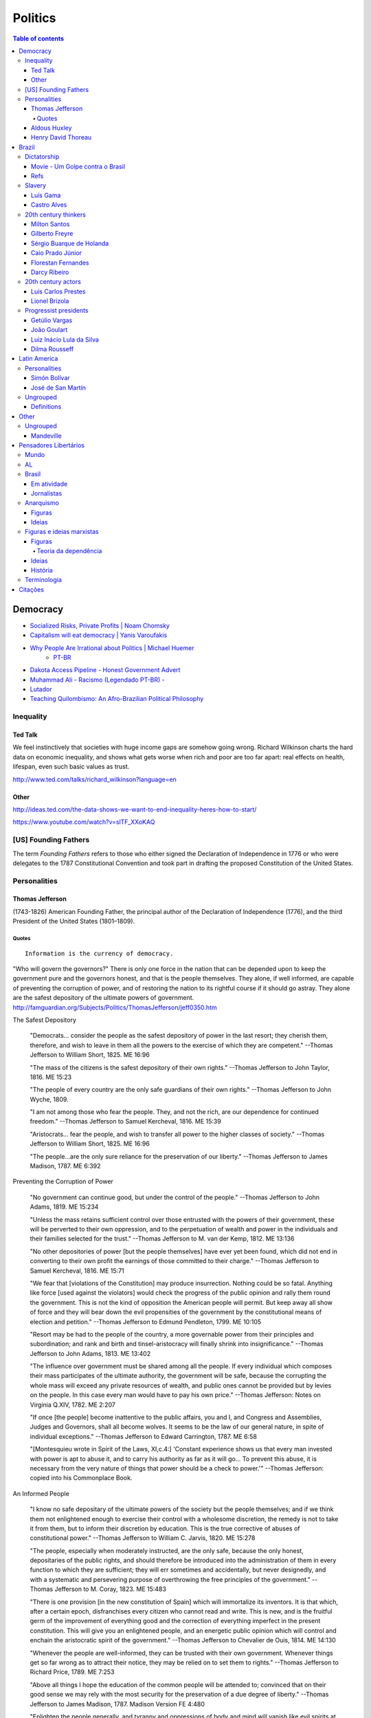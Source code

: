 Politics
############

.. contents:: Table of contents

Democracy
*************
- `Socialized Risks, Private Profits | Noam Chomsky <http://dl.dropbox.com/u/6569986/webpage/big/polits_chomsky.mp4>`_

- `Capitalism will eat democracy | Yanis Varoufakis <https://www.youtube.com/watch?v=GB4s5b9NL3I>`_

- `Why People Are Irrational about Politics | Michael Huemer <http://www.owl232.net/irrationality.htm>`_
    - `PT-BR <http://criticanarede.com/irracionalidadepolitica.html>`_

- `Dakota Access Pipeline - Honest Government Advert <https://www.youtube.com/watch?v=a9TR9G5bd7w>`_

- `Muhammad Ali - Racismo (Legendado PT-BR) - <https://www.youtube.com/watch?v=e5Gc0r45xMA>`_

- `Lutador <http://www.ocafezinho.com/2016/06/04/lutador/>`_

- `Teaching Quilombismo: An Afro-Brazilian Political Philosophy <Teaching Quilombismo: An Afro-Brazilian Political Philosophy>`_

Inequality
=============
Ted Talk
----------
We feel instinctively that societies with huge income gaps are somehow going wrong. Richard Wilkinson charts the hard data on economic inequality, and shows what gets worse when rich and poor are too far apart: real effects on health, lifespan, even such basic values as trust.

http://www.ted.com/talks/richard_wilkinson?language=en

Other
-----------
http://ideas.ted.com/the-data-shows-we-want-to-end-inequality-heres-how-to-start/

https://www.youtube.com/watch?v=slTF_XXoKAQ

[US] Founding Fathers
=======================
The term *Founding Fathers* refers to those who either signed the Declaration of Independence in 1776 or who were delegates to the 1787 Constitutional Convention and took part in drafting the proposed Constitution of the United States.

Personalities
===============
Thomas Jefferson
-----------------
(1743-1826) American Founding Father, the principal author of the Declaration of Independence (1776), and the third President of the United States (1801–1809).

Quotes
^^^^^^^^^
::

    Information is the currency of democracy.

"Who will govern the governors?" There is only one force in the nation that can be depended upon to keep the government pure and the governors honest, and that is the people themselves. They alone, if well informed, are capable of preventing the corruption of power, and of restoring the nation to its rightful course if it should go astray. They alone are the safest depository of the ultimate powers of government. http://famguardian.org/Subjects/Politics/ThomasJefferson/jeff0350.htm

The Safest Depository
    
    "Democrats... consider the people as the safest depository of power in the last resort; they cherish them, therefore, and wish to leave in them all the powers to the exercise of which they are competent." --Thomas Jefferson to William Short, 1825. ME 16:96

    "The mass of the citizens is the safest depository of their own rights." --Thomas Jefferson to John Taylor, 1816. ME 15:23

    "The people of every country are the only safe guardians of their own rights." --Thomas Jefferson to John Wyche, 1809.

    "I am not among those who fear the people. They, and not the rich, are our dependence for continued freedom." --Thomas Jefferson to Samuel Kercheval, 1816. ME 15:39

    "Aristocrats... fear the people, and wish to transfer all power to the higher classes of society." --Thomas Jefferson to William Short, 1825. ME 16:96

    "The people...are the only sure reliance for the preservation of our liberty." --Thomas Jefferson to James Madison, 1787. ME 6:392

Preventing the Corruption of Power

    "No government can continue good, but under the control of the people." --Thomas Jefferson to John Adams, 1819. ME 15:234

    "Unless the mass retains sufficient control over those entrusted with the powers of their government, these will be perverted to their own oppression, and to the perpetuation of wealth and power in the individuals and their families selected for the trust." --Thomas Jefferson to M. van der Kemp, 1812. ME 13:136

    "No other depositories of power [but the people themselves] have ever yet been found, which did not end in converting to their own profit the earnings of those committed to their charge." --Thomas Jefferson to Samuel Kercheval, 1816. ME 15:71

    "We fear that [violations of the Constitution] may produce insurrection. Nothing could be so fatal. Anything like force [used against the violators] would check the progress of the public opinion and rally them round the government. This is not the kind of opposition the American people will permit. But keep away all show of force and they will bear down the evil propensities of the government by the constitutional means of election and petition." --Thomas Jefferson to Edmund Pendleton, 1799. ME 10:105

    "Resort may be had to the people of the country, a more governable power from their principles and subordination; and rank and birth and tinsel-aristocracy will finally shrink into insignificance." --Thomas Jefferson to John Adams, 1813. ME 13:402

    "The influence over government must be shared among all the people. If every individual which composes their mass participates of the ultimate authority, the government will be safe, because the corrupting the whole mass will exceed any private resources of wealth, and public ones cannot be provided but by levies on the people. In this case every man would have to pay his own price." --Thomas Jefferson: Notes on Virginia Q.XIV, 1782. ME 2:207

    "If once [the people] become inattentive to the public affairs, you and I, and Congress and Assemblies, Judges and Governors, shall all become wolves. It seems to be the law of our general nature, in spite of individual exceptions." --Thomas Jefferson to Edward Carrington, 1787. ME 6:58

    "[Montesquieu wrote in Spirit of the Laws, XI,c.4:] 'Constant experience shows us that every man invested with power is apt to abuse it, and to carry his authority as far as it will go... To prevent this abuse, it is necessary from the very nature of things that power should be a check to power.'" --Thomas Jefferson: copied into his Commonplace Book.

An Informed People

    "I know no safe depositary of the ultimate powers of the society but the people themselves; and if we think them not enlightened enough to exercise their control with a wholesome discretion, the remedy is not to take it from them, but to inform their discretion by education. This is the true corrective of abuses of constitutional power." --Thomas Jefferson to William C. Jarvis, 1820. ME 15:278

    "The people, especially when moderately instructed, are the only safe, because the only honest, depositaries of the public rights, and should therefore be introduced into the administration of them in every function to which they are sufficient; they will err sometimes and accidentally, but never designedly, and with a systematic and persevering purpose of overthrowing the free principles of the government." --Thomas Jefferson to M. Coray, 1823. ME 15:483

    "There is one provision [in the new constitution of Spain] which will immortalize its inventors. It is that which, after a certain epoch, disfranchises every citizen who cannot read and write. This is new, and is the fruitful germ of the improvement of everything good and the correction of everything imperfect in the present constitution. This will give you an enlightened people, and an energetic public opinion which will control and enchain the aristocratic spirit of the government." --Thomas Jefferson to Chevalier de Ouis, 1814. ME 14:130

    "Whenever the people are well-informed, they can be trusted with their own government. Whenever things get so far wrong as to attract their notice, they may be relied on to set them to rights." --Thomas Jefferson to Richard Price, 1789. ME 7:253

    "Above all things I hope the education of the common people will be attended to; convinced that on their good sense we may rely with the most security for the preservation of a due degree of liberty." --Thomas Jefferson to James Madison, 1787. Madison Version FE 4:480

    "Enlighten the people generally, and tyranny and oppressions of body and mind will vanish like evil spirits at the dawn of day." --Thomas Jefferson to Pierre Samuel Dupont de Nemours, 1816. ME 14:491

The People's Interest in Order

    "I am among those who think well of the human character generally. I consider man as formed for society and endowed by nature with those dispositions which fit him for society." --Thomas Jefferson to William Green Munford, 1799.

    "Everyone, by his property or by his satisfactory situation, is interested in the support of law and order. And such men may safely and advantageously reserve to themselves a wholesome control over their public affairs and a degree of freedom which, in the hands of the canaille of the cities of Europe, would be instantly perverted to the demolition and destruction of everything public and private." --Thomas Jefferson to John Adams, 1813. ME 13:401

    "Every man being at his ease feels an interest in the preservation of order and comes forth to preserve it at the first call of the magistrate." --Thomas Jefferson to M. Pictet, 1803. ME 10:356

    "The mobs of the great cities add just so much to the support of pure government as sores do to the strength of the human body. It is the manners and spirit of a people which preserve a republic in vigor. A degeneracy in these is a canker which soon eats to the heart of its laws and constitution." --Thomas Jefferson: Notes on Virginia Q.XIX, 1782. ME 2:230

    "It was by the sober sense of our citizens that we were safely and steadily conducted from monarchy to republicanism, and it is by the same agency alone we can be kept from falling back." --Thomas Jefferson to Arthur Campbell, 1797. ME 9:421

    "To the sincere spirit of republicanism are naturally associated the love of country, devotion to its liberty, its right and its honor." --Thomas Jefferson: Reply to Virginia Legislature, 1809. ME 16:333

    "[It is the people's] conviction that a solid Union is the best rock of their safety." --Thomas Jefferson to C. W. F. Dumas, 1791. ME 8:197

    "The cement of this Union is in the heart-blood of every American. I do not believe there is on earth a government established on so immovable a basis." --Thomas Jefferson to Lafayette, 1815. ME 14:252

    "Possessed of the blessing of self-government and of such a portion of civil liberty as no other civilized nation enjoys, it now behooves us to guard and preserve them by a continuance of the sacrifices and exertions by which they were acquired, and especially to nourish that Union which is their sole guarantee." --Thomas Jefferson: Reply to New London Plymouth Society, 1809. ME 16:360

ME, FE = Memorial Edition, Ford Edition.

Aldous Huxley
---------------
(1894-1963)

Good biography: http://www.egs.edu/library/aldous-huxley/biography/

*While Aldous Huxley's early works would clearly be focused on defending a kind of humanism, he would become more and more interested in spiritual questions. He would particularly become interested in parapsychology and mysticism.*

:: 

    A democracy which makes or even effectively prepares for modern,
    scientific war must necessarily cease to be democratic.
    No country can be really well prepared for modern war unless
    it is governed by a tyrant, at the head of a highly trained
    and perfectly obedient bureaucracy. (1937)

*Brave New World* (1932) and *Brave New World Revisited* (1958).

::

    The perfect dictatorship would have the appearance of democracy,
    a prison without walls in which the prisoners would not dream of escape.
    A system of slavery where, through consumption and entertainment,
    slaves would love their servitude. (1932)

Henry David Thoreau 
---------------------
(1817-1862)

::

    Unjust laws exist; shall we be content to obey them, or shall we endeavor to 
    amend them, and obey them until we have succeeded, or shall we transgress them
    at once? Men generally, under such a government as this, think that they ought
    to wait until they have persuaded the majority to alter them. They think that,
    if they should resist, the remedy would be worse than the evil. But it is the
    fault of the government itself that the remedy is worse than the evil. It makes
    it worse. Why is it not more apt to anticipate and provide for reform? Why does
    it not cherish its wise minority? Why does it cry and resist before it is hurt?
    Why does it not encourage its citizens to be on the alert to point out its
    faults, and do better than it would have them?

Civil Disobedience and Other Essays (1849)


Brazil
*******************
Dictatorship
==============
Movie - Um Golpe contra o Brasil
-----------------------------------
By Alípio Freire.

http://www.nucleomemoria.org.br/noticias/internas/id/453

Refs
--------
- http://cartamaior.com.br/?/Editoria/Direitos-Humanos/Morte-e-ressurreicao-de-um-fantasma/5/33703

- `Por que pobre vota em direita? <https://www.youtube.com/watch?v=uGJQOiOPcKY>`_

- `Os 0,05% do Brasil <https://www.youtube.com/watch?v=H28ttzgVjUg>`_

- `Privatizações: a Distopia do Capital (2014) <https://www.youtube.com/watch?feature=player_embedded&v=A8As8mFaRGU>`_

Slavery
=========
Luís Gama
------------
(1830-1882) Brazilian Romantic poet, journalist, lawyer and a prominent abolitionist.
::

    O escravo que mata o senhor, seja em que circunstância for, mata sempre em legítima defesa.

Castro Alves
-------------
(1847-1871) Poet and playwright, famous for his abolitionist and republican poems. He won the epithet of "O Poeta dos Escravos" ("The Poet of the Slaves"). He wrote "O Navio Negreiro" (1880).


20th century thinkers
=========================
Milton Santos
----------------
(1926-2001) Geographer, who became known for pioneer works in various fields in geography, notably urban development in developing countries.

[Portuguese] A obra de Milton Santos é inovadora e grandiosa ao abordar o conceito de espaço. De território onde todos se encontram, o espaço, com as novas tecnologias, adquiriu novas características para se tornar um "conjunto indissociável de sistemas de objetos e sistemas de ações".

Gilberto Freyre
-------------------
(1900-1987) Sociologist, anthropologist, historian, writer, painter, journalist and congressman. He is commonly associated with other great Brazilian cultural interpreters of the first half of the 20th century, such as Sérgio Buarque de Holanda and Caio Prado Júnior. His best-known work is a sociological treatise named Casa-Grande & Senzala. Two sequels followed, The Mansions and the Shanties: the making of modern Brazil and Order and Progress: Brazil from monarchy to republic. The trilogy is generally considered a classic of modern cultural anthropology and social history.

Sérgio Buarque de Holanda
---------------------------
(1902-1982) Writer, journalist and historian.

[Portuguese] A partir de 1960, passou a coordenar o projeto da "História Geral da Civilização Brasileira".

Caio Prado Júnior
---------------------
(1907-1990) Historian. His works inaugurated a Brazilian historiographic tradition identified with Marxism, aiming at explaining the Brazilian colonial society. 

Florestan Fernandes
---------------------
(1920-1995) Sociologist and politician.

[Portuguese] A obra "A revolução burguesa no Brasil" (1975) renova radicalmente concepções tradicionais e contemporâneas da burguesia e do desenvolvimento do capitalismo no país, com interpretações alinhadas à dialética marxista.

Darcy Ribeiro
------------------
(1922-1997) Anthropologist, author and politician. His ideas of Latin American identity have influenced several later studies. He is known for his studies focusing Indians and education in the country.


20th century actors
=======================
Luís Carlos Prestes
---------------------
(1898-1990) was one of the organizers of the 1920s *tenente* revolts and the Communist opposition to the dictatorship of Getúlio Vargas in Brazil. Member of the PCB and partner of Olga Benário.

Lionel Brizola
----------------
(1922-2004) Launched in politics by Getúlio Vargas, Brizola was the only politician to serve as governor of two different states in Brazil. He was vice-president of the *Socialist International*, as well as Honorary President of that organization from October 2003 until his death in June 2004. 


Progressist presidents
========================
Getúlio Vargas
----------------
(1882-1954) [1930-1945] as "dictator" and [1951-1954] democratically elected.

João Goulart
--------------
(1918-1976) [1961-1964]. 
He is considered as the last left-wing President of the country until Luiz Inácio Lula da Silva took office in 2003.

Luiz Inácio Lula da Silva
---------------------------
(1945-) [2003-2010]. Founding member of the Workers' Party (PT – Partido dos Trabalhadores). He is often regarded as one of the most popular politicians in the history of Brazil and, at the time of his mandate, one of the most popular in the world. Social programs like Bolsa Família and Fome Zero are hallmarks of his time in office. Lula played a prominent role in recent international relations developments, including the nuclear program of Iran and global warming, and was described as "a man with audacious ambitions to alter the balance of power among nations." He was featured in Time‍ '​s The 100 Most Influential People in the World for 2010,[8] and has been called "the most successful politician of his time."

Dilma Rousseff
----------------
(1947-) [2011-2018]. She is the first woman to be president. She became a socialist during her youth, and following the 1964 coup d'état joined various left-wing and Marxist urban guerrilla groups that fought against the military dictatorship. Rousseff was eventually captured and was jailed between 1970 and 1972, where she was reportedly tortured.

After her release, Rousseff rebuilt her life in Porto Alegre with Carlos Araújo, who would be her partner for 30 years. Both helped found the Democratic Labour Party (PDT) in Rio Grande do Sul, participating in several of the party's electoral campaigns. She is involved in politics since then.


Latin America
***************
Personalities
===============
Simón Bolívar
--------------
(1783-1830) Venezuelan military and political leader who played an instrumental role in the establishment of Venezuela, Ecuador, Bolivia, Peru and Colombia as sovereign states independent of Spanish rule.

José de San Martín
-------------------
(1778-1850) Argentine general and the prime leader of the southern part of South America's successful struggle for independence from the Spanish Empire.

Ungrouped
==============
- `Latin American Revolutions: Crash Course <https://www.youtube.com/watch?v=ZBw35Ze3bg8>`_
- `War and Nation Building in Latin America: Crash Course <https://www.youtube.com/watch?v=v6xi8_7Fy6Y>`_

Definitions
------------
- peninsulares: white people, (*full European*) born in Europe, living in Latin America.
- creoles: white people (*full European descendant*), born in Latin America.
- mestizos: Mixture of Native American and white people. Same as *caboclo*.
- mulattos: Mixture of African (*black people*) and
- caboclos:
- pardos: 


Other
********
.. figure:: ../figs/politics_fun01.jpg
    :width: 300 px

.. figure:: ../figs/politics_fun02.jpg
    :width: 300 px

.. figure:: ../figs/politics_fun03.jpg
    :width: 300 px

.. figure:: ../figs/politics_fun04.jpg
    :width: 300 px

.. figure:: ../figs/politics_fun05.jpg
    :width: 300 px

Ungrouped
============
- `Leandro Zayd YouTube Channel <https://www.youtube.com/user/leandrozaydvlog>`_

- `Capitalism and Socialism: Crash Course <https://www.youtube.com/watch?v=B3u4EFTwprM>`_

- `Money & Debt: Crash Course <https://www.youtube.com/watch?v=94BtOtGVqLw>`_

- `Politics and the English Language <http://www.orwell.ru/library/essays/politics/english/e_polit/>`_

- `Superhero movies are bad for democracy <http://www.salon.com/2017/06/02/superhero-films-are-bad-for-democracy/>`_

- `Charlottesville: Race and Terror - VICE News <https://www.youtube.com/watch?v=P54sP0Nlngg>`_


Mandeville
-----------
    [...] numa nação livre em que não sejam permitidos escravos, a riqueza mais segura consiste numa porção de pobres laboriosos. Para fazer a sociedade (que, obviamente consiste de não trabalhadores) feliz, e o povo contente, mesmo nas piores circunstâncias, é necessário que a grande maioria permaneça tanto ignorante quanto pobre.
    (MANDEVILLE, 1728)

Pensadores Libertários
***********************
Mundo
======
- Noam Chomsky
- David Harvey, anthropologist and geographer
- Naomi Klein, author of "The Shock Doctrine"
- Hannah Arendt
- Aldous Huxley
- George Orwell
- Paul Farrell

AL
===
- Enrique Dussel, filósofo e historiador
- Eduardo Galeano

Brasil
=======
- Glauber Rocha, cineasta
- Milton Santos, geógrafo
- Chico Mendes, sindicalista
- Luís Carlos Prestes, político
- Paulo Freire, pedagogo
- Luiz Alberto Moniz Bandeira, cientista político
- José Walter Bautista Vidal, engenheiro e físico

Em atividade
-------------
- Leonardo Boff, teólogo
- Ruy Braga, sociólogo
- Jessé de Souza, sociólogo
- Ladislau Dowbor, economista
- Alysson Mascaro, jurista
- Luís Carlos Valois, jurista
- Eugênio Aragão, jurista
- Pedro Estevam Serrano, jurista

Jornalistas
------------
- Fernando Brito
- Miguel do Rosário
- Eduardo Guimarães

Anarquismo
===========
Figuras
-----------
- Mikhail Bakunin (1814-1876): Russian revolutionary anarchist. He is one of the principal founders of the social anarchist tradition.

- Pierre-Joseph Proudhon (1809-1865): French politician and the founder of mutualist philosophy. He was the first person to declare himself an anarchist.

Ideias
-----------
- Socialist anarchism is a non-state form of socialism and is considered to be the branch of anarchism which sees individual freedom as being dependent upon mutual aid. Social anarchist thought emphasizes community and social equality as complementary to autonomy and personal freedom.

- Mutualism is an economic theory and anarchist school of thought that advocates a society where each person might possess a means of production, either individually or collectively, with trade representing equivalent amounts of labor in the free market. Integral to the scheme is the establishment of a mutual-credit bank that would lend to producers at a minimal interest rate, just high enough to cover administration.


Figuras e ideias marxistas
===========================
Figuras
-----------
- Leon Trotski: revolucionário bolchevique, rival de Stálin após o golpe e morte de Lenin. Desempenhou um importante papel político no início da URSS. Assasinado no exílio, suas ideias deram origem ao trotskismo, corrente ainda hoje importante.

- Vladimir Lenin: revolucionário bolchevique, participou dos primeiros anos do governo da URSS, sendo depois perseguido e morto por Stálin. Suas ideias deram origem ao leninismo. 

- Karl Johann Kautsky: filósofo tcheco-austríaco, um dos fundadores da ideologia social-democrata e que teve papel importante na Segunda Internacional. 

- Antonio Gramsci (1891-1937): was an Italian neo-Marxist theorist and politician. Gramsci is best known for his theory of cultural hegemony, which describes how states use cultural institutions to maintain power in capitalist societies.

Teoria da dependência
^^^^^^^^^^^^^^^^^^^^^^^^^^^^^^^^^^
- Theotonio dos Santos
- Ruy Mauro Marini
- Vânia Bambirra
- André Gunder Frank
- Nildo Ouriques, IELA
- Marcelo Carcanholo, UFF
- Marisa Amaral, UFU

Ideias
--------
- Lei do desenvolvimento desigual e combinado: é a teoria atribuída a León Trotsky que contempla a ocorrência simultânea de aspectos avançados e atrasados no processo de desenvolvimento econômico dos países. Isso se revela especialmente nos países periféricos do sistema mundial, nos quais um setor extremamente moderno da economia pode existir de forma combinada com o mais atrasado, resultando numa formação social sem grandes contradições entre as classes dominantes (isto é, sem contradições entre burguesia e aristocracia) [ver Teoria da revolução permanente].

- Teoria da revolução permanente: Marx utiliza o termo para descrever a estratégia da classe revolucionária para continuar a buscar os interesses da classe de forma independente e sem o comprometer, apesar das aberturas para alianças políticas, e dos interesses políticos das camadas opostas da sociedade. Trotsky extendeu sua concepção para as particularidades de como o socialismo poderia ocorrer em sociedades que não tinham conseguido atingir o capitalismo avançado. A teoria contempla a impossibilidade do "socialismo em um só país" [ver Lei do desenvolvimento desigual e combinado].

- Teoria da dependência: análise dos processos de reprodução do subdesenvolvimento na periferia do capitalismo mundial, em contraposição às posições marxistas convencionais dos partidos comunistas e à visão estabelecida pela Comissão Econômica para a América Latina e o Caribe (CEPAL). A caracterização dos países como "atrasados" decorre da relação do capitalismo mundial de dependência entre países "centrais" e países "periféricos", sendo que os atrasados sempre continuarão em condições de dependência ("subdesenvolvimento").

- Ideias de Lenin: Nas concepções iniciais do século XIX, acreditava-se que a revolução socialista só ocorreria em países capitalistas avançados, onde existiria uma grande massa proletária. Para Lenin, essa linha não se aplicaria aos países de industrialização tardia, onde apenas o proletariado poderia cumprir as tarefas antes designadas como da revolução burguesa (como a reforma agrária, independência colonial, as condições básicas de educação, saúde, etc). Da mesma forma, Lenin combatia a visão da social democracia, na qual a rotina da classe operária em suas lutas econômicas poderia determinar uma consciência revolucionária de maneira objetiva. Para ele, adquirir essa consciência revolucionária dependia de um fator subjetivo, a intervenção do partido revolucionário nas massas. Para isso, defendia um partido que interviesse de maneira centralizada em todos os espaços de discussão e militância do proletariado (o centralismo democrático).

- Social-democracia: pensamento no qual a contínua luta da classe trabalhadora por melhores salários e condições de trabalho levá-los-ia a uma consciência revolucionária. Para os países atrasados, o kautskismo defendia o "etapismo", no qual uma revolução liderada pela burguesia nacional, estabeleceria a condição prévia para uma revolução proletária num futuro incerto.

- Hegemonia cultural: In Marxist philosophy, cultural hegemony is the domination of a culturally diverse society, by the ruling class who manipulate the culture of that society - the beliefs, explanations, perceptions, values, and mores - so that their imposed, ruling-class worldview becomes the accepted cultural norm; the universally valid dominant ideology, which justifies the social, political, and economic status quo as natural and inevitable, perpetual and beneficial for everyone, rather than as artificial social constructs that benefit only the ruling class.


História
---------
Karl Marx, e pensamento presente na Primeira Internacional, defendia a revolução do proletariado contra a burguesia, a tomada do poder e a construção de uma sociedade socialista. Marx dizia que isto só seria possível em um país onde o capitalismo já estivesse em um estágio avançado e onde o operariado, trabalhadores da indústria, tivesse uma mentalidade revolucionária. Essas concepções vinham do fato de que apenas num país onde o proletariado adquirisse uma consciência revolucionária, poderia-se concretizar o levante que criaria a ditadura do proletariado. A Segunda Internacional, organização herdeira do marxismo e liderada por Karl Kautsky, defendia uma linha economicista [ver "social-democracia"].


Terminologia
=============
- Comunismo: do latim communis, ou "coisa pública"; sociedade igualitária, sem classes sociais e apátrida, baseada na propriedade comum dos meios de produção.
- Inculturação: é a influência recíproca entre o cristianismo e as culturas dos países onde a fé cristã é praticada.
- Kautskismo: sinônimo de social-democracia, ou "socialismo progressivo".
- Lawfare: it is a form of asymmetric warfare, consisting of using the legal system against an enemy, such as by damaging or delegitimizing them, tying up their time or winning a public relations victory.
- Leninismo: procura adaptar a teoria marxista do século XIX à realidade do início do século XX, na fase do capitalismo do imperialismo [ver "Ideias de Lenin"]. Algumas ideais confundem-se com o trotskismo. 
- Quilombismo: ideologia baseada no entendimento de que os quilombos são centros para a promoção da igualdade e da democracia.
- Socialismo: administração e propriedade pública ou coletiva dos meios de produção e distribuição de bens. É atribuído a Vladimir Lenin a definição de "socialismo" como uma fase de transição entre o capitalismo e o comunismo.
- Teologia da Libertação: é uma corrente teológica cristã nascida na América Latina (anos 1970), que parte da premissa de que o Evangelho exige a opção preferencial pelos pobres e que a teologia, para concretar essa opção, deve usar também as ciências humanas e sociais.
- Trotskismo: defende o marxismo em sua versão "ortodoxa", contra a burocratização promovida por Stálin na União Soviética. Trótski desenvolve a ideia de Revolução Permanente e da "Lei do Desenvolvimento Desigual e Combinado". Algumas ideais confundem-se com o leninismo.

Citações
*************
Jessé Souza (*Elite do Atraso*)::

    Um “paradigma” é o horizonte histórico que define os pressupostos para qualquer tipo de conhecimento. (...) A questão principal para a superação dos paradigmas científicos é perceber seus pressupostos. É necessário ganhar distância em relação àquilo, precisamente, que é percebido como óbvio e evidente por todos. 

    Todo o discurso elitista e conservador do liberalismo brasileiro está contido em duas noções que foram desenvolvidas na USP e que depois ganharam o Brasil: as ideias de patrimonialismo e de populismo. (...) As noções de patrimonialismo e populismo são as ideias-guia que permitem à elite arregimentar a classe média. Elas, afinal, são as guardiãs da “distância social” em relação aos pobres, que é a pedra de toque da aliança antipopular construída no Brasil para preservar o privilégio, acesso aos capitais econômico e cultural, de 20% contra os 80% de excluídos. 

Noam Chomsky (*The Function of the University in a Time of Crisis*\*)::

    It is not difficult for members of the university community to delude themselves into believing that they are maintaining a "neutral, value-free" position when they simply respond to demands set elsewhere. In fact, to do so is to make a political decision, namely, to ratify the existing distribution of power, authority, and privilege in the society at large, and to take on a commitment to reinforce it. (...) The university will be able to make its contribution to a free society only to the extent that it overcomes the temptation to conform unthinkingly to the prevailing ideology and to the existing patterns of power and privilege. 

\*This essay is excerpted from Chomsky on Democracy and Education, ed. C. P. Otero (New York: Routledge Falmer, 2003), pp. 178-94.

Judas Tadeu de Campos (*Paulo Freire e as Novas Tendências da Educação*)::

    Para Paulo Freire (Pedagogia do oprimido, 1974) a escola tem uma função conservadora, já que reflete e reproduz injustiças da sociedade. Mas, ao mesmo tempo, é uma força inovadora, já que o professor tem uma autonomia relativa. Assim, o educador tem um papel político-pedagógico destacado, já que não existe educação neutra. 
